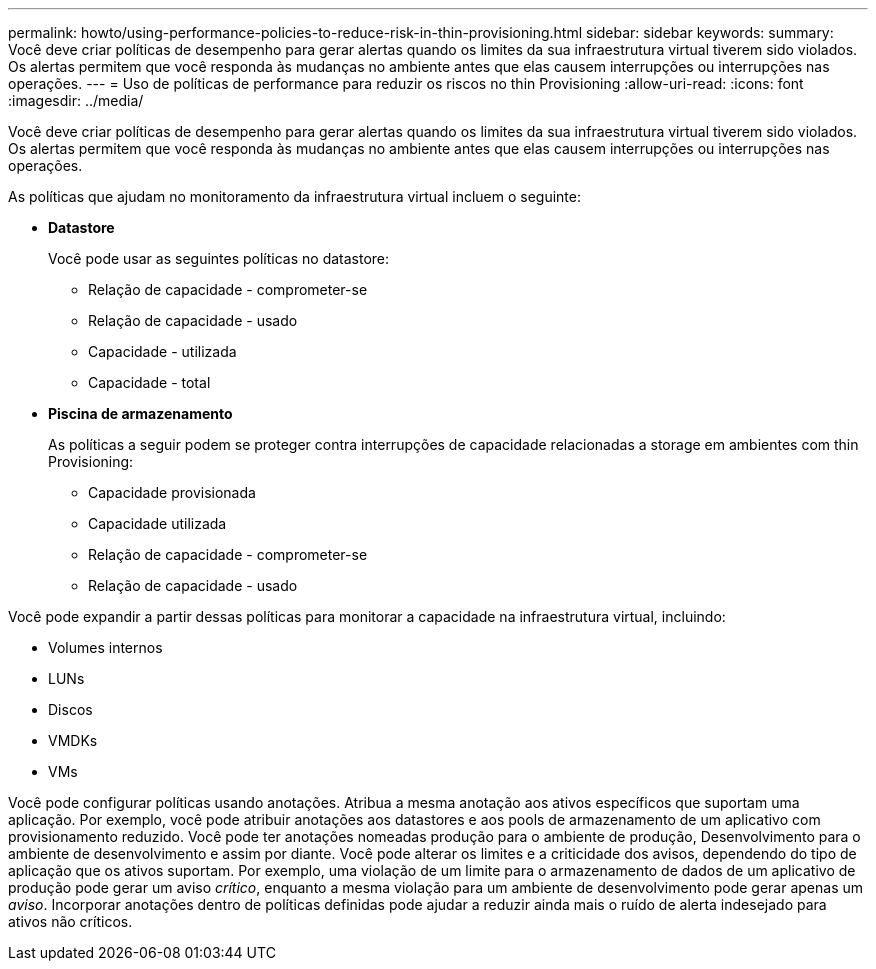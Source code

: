 ---
permalink: howto/using-performance-policies-to-reduce-risk-in-thin-provisioning.html 
sidebar: sidebar 
keywords:  
summary: Você deve criar políticas de desempenho para gerar alertas quando os limites da sua infraestrutura virtual tiverem sido violados. Os alertas permitem que você responda às mudanças no ambiente antes que elas causem interrupções ou interrupções nas operações. 
---
= Uso de políticas de performance para reduzir os riscos no thin Provisioning
:allow-uri-read: 
:icons: font
:imagesdir: ../media/


[role="lead"]
Você deve criar políticas de desempenho para gerar alertas quando os limites da sua infraestrutura virtual tiverem sido violados. Os alertas permitem que você responda às mudanças no ambiente antes que elas causem interrupções ou interrupções nas operações.

As políticas que ajudam no monitoramento da infraestrutura virtual incluem o seguinte:

* *Datastore*
+
Você pode usar as seguintes políticas no datastore:

+
** Relação de capacidade - comprometer-se
** Relação de capacidade - usado
** Capacidade - utilizada
** Capacidade - total


* *Piscina de armazenamento*
+
As políticas a seguir podem se proteger contra interrupções de capacidade relacionadas a storage em ambientes com thin Provisioning:

+
** Capacidade provisionada
** Capacidade utilizada
** Relação de capacidade - comprometer-se
** Relação de capacidade - usado




Você pode expandir a partir dessas políticas para monitorar a capacidade na infraestrutura virtual, incluindo:

* Volumes internos
* LUNs
* Discos
* VMDKs
* VMs


Você pode configurar políticas usando anotações. Atribua a mesma anotação aos ativos específicos que suportam uma aplicação. Por exemplo, você pode atribuir anotações aos datastores e aos pools de armazenamento de um aplicativo com provisionamento reduzido. Você pode ter anotações nomeadas produção para o ambiente de produção, Desenvolvimento para o ambiente de desenvolvimento e assim por diante. Você pode alterar os limites e a criticidade dos avisos, dependendo do tipo de aplicação que os ativos suportam. Por exemplo, uma violação de um limite para o armazenamento de dados de um aplicativo de produção pode gerar um aviso _crítico_, enquanto a mesma violação para um ambiente de desenvolvimento pode gerar apenas um _aviso_. Incorporar anotações dentro de políticas definidas pode ajudar a reduzir ainda mais o ruído de alerta indesejado para ativos não críticos.
